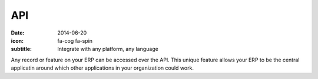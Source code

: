API
====

:date: 2014-06-20
:icon: fa-cog fa-spin
:subtitle: Integrate with any platform, any language

Any record or feature on your ERP can be accessed over the API. This
unique feature allows your ERP to be the central applicatin around 
which other applications in your organization could work.
